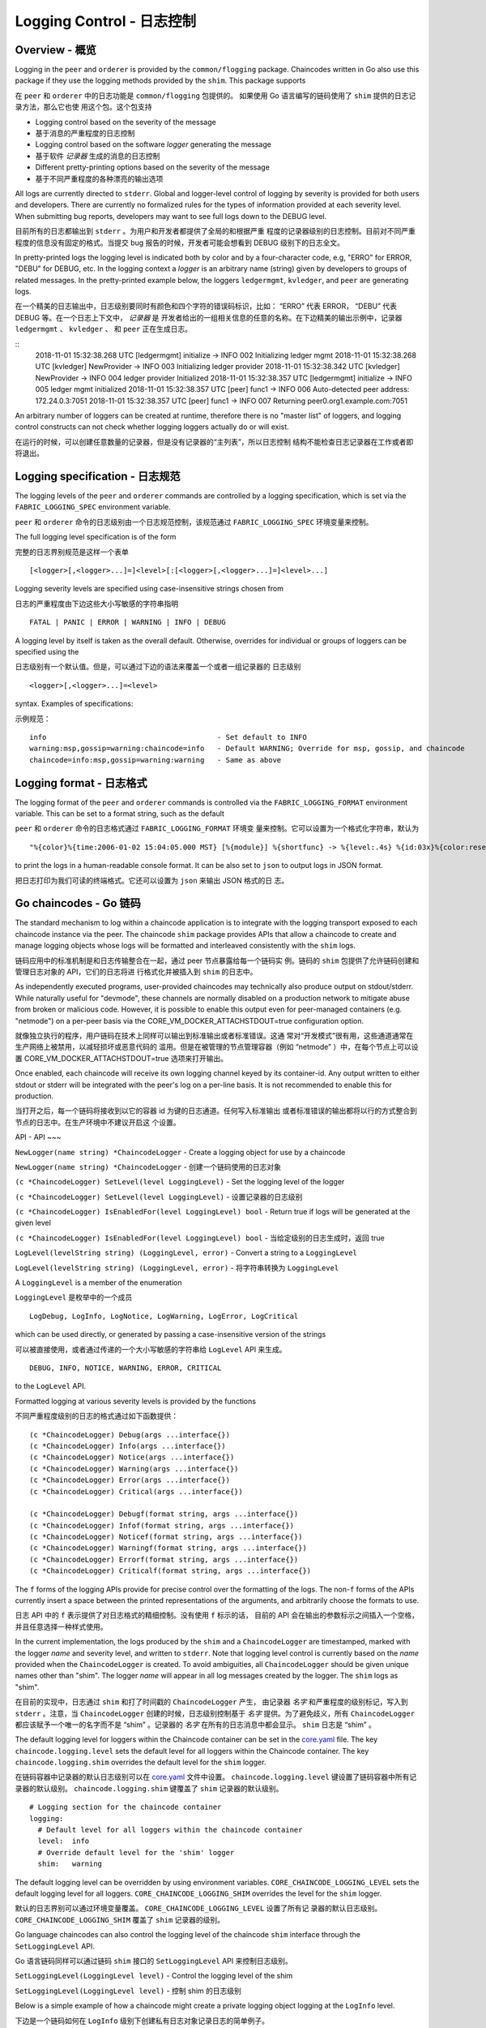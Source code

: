 Logging Control - 日志控制
===============

Overview - 概览
--------

Logging in the ``peer`` and ``orderer`` is provided by the
``common/flogging`` package. Chaincodes written in Go also use this
package if they use the logging methods provided by the ``shim``.
This package supports

在 ``peer`` 和 ``orderer`` 中的日志功能是 ``common/flogging`` 包提供的。
如果使用 Go 语言编写的链码使用了 ``shim`` 提供的日志记录方法，那么它也使
用这个包。这个包支持

-  Logging control based on the severity of the message
-  基于消息的严重程度的日志控制
-  Logging control based on the software *logger* generating the message
-  基于软件 *记录器* 生成的消息的日志控制
-  Different pretty-printing options based on the severity of the
   message
-  基于不同严重程度的各种漂亮的输出选项

All logs are currently directed to ``stderr``. Global and logger-level
control of logging by severity is provided for both users and developers.
There are currently no formalized rules for the types of information
provided at each severity level. When submitting bug reports, developers
may want to see full logs down to the DEBUG level.

目前所有的日志都输出到 ``stderr`` 。为用户和开发者都提供了全局的和根据严重
程度的记录器级别的日志控制。目前对不同严重程度的信息没有固定的格式。当提交 
bug 报告的时候，开发者可能会想看到 DEBUG 级别下的日志全文。

In pretty-printed logs the logging level is indicated both by color and
by a four-character code, e.g, "ERRO" for ERROR, "DEBU" for DEBUG, etc. In
the logging context a *logger* is an arbitrary name (string) given by
developers to groups of related messages. In the pretty-printed example
below, the loggers ``ledgermgmt``, ``kvledger``, and ``peer`` are
generating logs.

在一个精美的日志输出中，日志级别要同时有颜色和四个字符的错误码标识，比如：
“ERRO” 代表 ERROR， “DEBU” 代表 DEBUG 等。在一个日志上下文中， *记录器* 是
开发者给出的一组相关信息的任意的名称。在下边精美的输出示例中，记录器 ``ledgermgmt`` 、 
``kvledger`` 、 和 ``peer`` 正在生成日志。

::
   2018-11-01 15:32:38.268 UTC [ledgermgmt] initialize -> INFO 002 Initializing ledger mgmt
   2018-11-01 15:32:38.268 UTC [kvledger] NewProvider -> INFO 003 Initializing ledger provider
   2018-11-01 15:32:38.342 UTC [kvledger] NewProvider -> INFO 004 ledger provider Initialized
   2018-11-01 15:32:38.357 UTC [ledgermgmt] initialize -> INFO 005 ledger mgmt initialized
   2018-11-01 15:32:38.357 UTC [peer] func1 -> INFO 006 Auto-detected peer address: 172.24.0.3:7051
   2018-11-01 15:32:38.357 UTC [peer] func1 -> INFO 007 Returning peer0.org1.example.com:7051

An arbitrary number of loggers can be created at runtime, therefore there is
no "master list" of loggers, and logging control constructs can not check
whether logging loggers actually do or will exist.

在运行的时候，可以创建任意数量的记录器，但是没有记录器的“主列表”，所以日志控制
结构不能检查日志记录器在工作或者即将退出。

Logging specification - 日志规范
----

The logging levels of the ``peer`` and ``orderer`` commands are controlled
by a logging specification, which is set via the ``FABRIC_LOGGING_SPEC``
environment variable.

``peer`` 和 ``orderer`` 命令的日志级别由一个日志规范控制，该规范通过 ``FABRIC_LOGGING_SPEC`` 
环境变量来控制。

The full logging level specification is of the form

完整的日志界别规范是这样一个表单

::

    [<logger>[,<logger>...]=]<level>[:[<logger>[,<logger>...]=]<level>...]

Logging severity levels are specified using case-insensitive strings
chosen from

日志的严重程度由下边这些大小写敏感的字符串指明

::

   FATAL | PANIC | ERROR | WARNING | INFO | DEBUG


A logging level by itself is taken as the overall default. Otherwise,
overrides for individual or groups of loggers can be specified using the

日志级别有一个默认值。但是，可以通过下边的语法来覆盖一个或者一组记录器的
日志级别

::

    <logger>[,<logger>...]=<level>

syntax. Examples of specifications:

示例规范：

::

    info                                        - Set default to INFO
    warning:msp,gossip=warning:chaincode=info   - Default WARNING; Override for msp, gossip, and chaincode
    chaincode=info:msp,gossip=warning:warning   - Same as above

Logging format - 日志格式
----

The logging format of the ``peer`` and ``orderer`` commands is controlled
via the ``FABRIC_LOGGING_FORMAT`` environment variable. This can be set to
a format string, such as the default

``peer`` 和 ``orderer`` 命令的日志格式通过 ``FABRIC_LOGGING_FORMAT`` 环境变
量来控制。它可以设置为一个格式化字符串，默认为

::

   "%{color}%{time:2006-01-02 15:04:05.000 MST} [%{module}] %{shortfunc} -> %{level:.4s} %{id:03x}%{color:reset} %{message}"

to print the logs in a human-readable console format. It can be also set to
``json`` to output logs in JSON format.

把日志打印为我们可读的终端格式。它还可以设置为 ``json`` 来输出 JSON 格式的日
志。

Go chaincodes - Go 链码
-------------

The standard mechanism to log within a chaincode application is to
integrate with the logging transport exposed to each chaincode instance
via the peer. The chaincode ``shim`` package provides APIs that allow a
chaincode to create and manage logging objects whose logs will be
formatted and interleaved consistently with the ``shim`` logs.

链码应用中的标准机制是和日志传输整合在一起，通过 peer 节点暴露给每一个链码实
例。链码的 ``shim`` 包提供了允许链码创建和管理日志对象的 API，它们的日志将进
行格式化并被插入到 ``shim`` 的日志中。

As independently executed programs, user-provided chaincodes may
technically also produce output on stdout/stderr. While naturally useful
for "devmode", these channels are normally disabled on a production
network to mitigate abuse from broken or malicious code. However, it is
possible to enable this output even for peer-managed containers (e.g.
"netmode") on a per-peer basis via the
CORE\_VM\_DOCKER\_ATTACHSTDOUT=true configuration option.

就像独立执行的程序，用户链码在技术上同样可以输出到标准输出或者标准错误。这通
常对“开发模式”很有用，这些通道通常在生产网络上被禁用，以减轻损坏或恶意代码的
滥用。但是在被管理的节点管理容器（例如 “netmode” ）中，在每个节点上可以设置 
CORE\_VM\_DOCKER\_ATTACHSTDOUT=true 选项来打开输出。

Once enabled, each chaincode will receive its own logging channel keyed
by its container-id. Any output written to either stdout or stderr will
be integrated with the peer's log on a per-line basis. It is not
recommended to enable this for production.

当打开之后，每一个链码将接收到以它的容器 id 为键的日志通道。任何写入标准输出
或者标准错误的输出都将以行的方式整合到节点的日志中。在生产环境中不建议开启这
个设置。

API - API
~~~

``NewLogger(name string) *ChaincodeLogger`` - Create a logging object
for use by a chaincode

``NewLogger(name string) *ChaincodeLogger`` - 创建一个链码使用的日志对象

``(c *ChaincodeLogger) SetLevel(level LoggingLevel)`` - Set the logging
level of the logger

``(c *ChaincodeLogger) SetLevel(level LoggingLevel)`` - 设置记录器的日志级别

``(c *ChaincodeLogger) IsEnabledFor(level LoggingLevel) bool`` - Return
true if logs will be generated at the given level

``(c *ChaincodeLogger) IsEnabledFor(level LoggingLevel) bool`` - 当给定级别的日志生成时，返回 true

``LogLevel(levelString string) (LoggingLevel, error)`` - Convert a
string to a ``LoggingLevel``

``LogLevel(levelString string) (LoggingLevel, error)`` - 将字符串转换为 ``LoggingLevel``

A ``LoggingLevel`` is a member of the enumeration

``LoggingLevel`` 是枚举中的一个成员

::

    LogDebug, LogInfo, LogNotice, LogWarning, LogError, LogCritical

which can be used directly, or generated by passing a case-insensitive
version of the strings

可以被直接使用，或者通过传递的一个大小写敏感的字符串给 ``LogLevel``  API 来生成。

::

    DEBUG, INFO, NOTICE, WARNING, ERROR, CRITICAL

to the ``LogLevel`` API.

Formatted logging at various severity levels is provided by the
functions

不同严重程度级别的日志的格式通过如下函数提供：

::

    (c *ChaincodeLogger) Debug(args ...interface{})
    (c *ChaincodeLogger) Info(args ...interface{})
    (c *ChaincodeLogger) Notice(args ...interface{})
    (c *ChaincodeLogger) Warning(args ...interface{})
    (c *ChaincodeLogger) Error(args ...interface{})
    (c *ChaincodeLogger) Critical(args ...interface{})

    (c *ChaincodeLogger) Debugf(format string, args ...interface{})
    (c *ChaincodeLogger) Infof(format string, args ...interface{})
    (c *ChaincodeLogger) Noticef(format string, args ...interface{})
    (c *ChaincodeLogger) Warningf(format string, args ...interface{})
    (c *ChaincodeLogger) Errorf(format string, args ...interface{})
    (c *ChaincodeLogger) Criticalf(format string, args ...interface{})

The ``f`` forms of the logging APIs provide for precise control over the
formatting of the logs. The non-\ ``f`` forms of the APIs currently
insert a space between the printed representations of the arguments, and
arbitrarily choose the formats to use.

日志 API 中的 ``f`` 表示提供了对日志格式的精细控制。没有使用 ``f`` 标示的话，
目前的 API 会在输出的参数标示之间插入一个空格，并且任意选择一种样式使用。

In the current implementation, the logs produced by the ``shim`` and a
``ChaincodeLogger`` are timestamped, marked with the logger *name* and
severity level, and written to ``stderr``. Note that logging level
control is currently based on the *name* provided when the
``ChaincodeLogger`` is created. To avoid ambiguities, all
``ChaincodeLogger`` should be given unique names other than "shim". The
logger *name* will appear in all log messages created by the logger. The
``shim`` logs as "shim".

在目前的实现中，日志通过 ``shim`` 和打了时间戳的 ``ChaincodeLogger`` 产生，
由记录器 *名字* 和严重程度的级别标记，写入到 ``stderr`` 。注意，当 ``ChaincodeLogger`` 
创建的时候，日志级别控制基于 *名字* 提供。为了避免歧义，所有 ``ChaincodeLogger`` 
都应该赋予一个唯一的名字而不是 “shim” 。记录器的 *名字* 在所有的日志消息中都会显示。 
``shim`` 日志是 “shim” 。

The default logging level for loggers within the Chaincode container can
be set in the
`core.yaml <https://github.com/hyperledger/fabric/blob/master/sampleconfig/core.yaml>`__
file. The key ``chaincode.logging.level`` sets the default level for all
loggers within the Chaincode container. The key ``chaincode.logging.shim``
overrides the default level for the ``shim`` logger.

在链码容器中记录器的默认日志级别可以在 `core.yaml <https://github.com/hyperledger/fabric/blob/master/sampleconfig/core.yaml>`__ 
文件中设置。 ``chaincode.logging.level`` 键设置了链码容器中所有记录器的默认级别。 
``chaincode.logging.shim`` 键覆盖了 ``shim`` 记录器的默认级别。

::

    # Logging section for the chaincode container
    logging:
      # Default level for all loggers within the chaincode container
      level:  info
      # Override default level for the 'shim' logger
      shim:   warning

The default logging level can be overridden by using environment
variables. ``CORE_CHAINCODE_LOGGING_LEVEL`` sets the default logging
level for all loggers. ``CORE_CHAINCODE_LOGGING_SHIM`` overrides the
level for the ``shim`` logger.

默认的日志界别可以通过环境变量覆盖。 ``CORE_CHAINCODE_LOGGING_LEVEL`` 设置了所有记
录器的默认日志级别。 ``CORE_CHAINCODE_LOGGING_SHIM`` 覆盖了 ``shim`` 记录器的级别。

Go language chaincodes can also control the logging level of the
chaincode ``shim`` interface through the ``SetLoggingLevel`` API.

Go 语言链码同样可以通过链码 ``shim`` 接口的 ``SetLoggingLevel`` API 来控制日志级别。

``SetLoggingLevel(LoggingLevel level)`` - Control the logging level of
the shim

``SetLoggingLevel(LoggingLevel level)`` - 控制 shim 的日志级别


Below is a simple example of how a chaincode might create a private
logging object logging at the ``LogInfo`` level.

下边是一个链码如何在 ``LogInfo`` 级别下创建私有日志对象记录日志的简单例子。

::

    var logger = shim.NewLogger("myChaincode")

    func main() {

        logger.SetLevel(shim.LogInfo)
        ...
    }

.. Licensed under Creative Commons Attribution 4.0 International License
   https://creativecommons.org/licenses/by/4.0/

